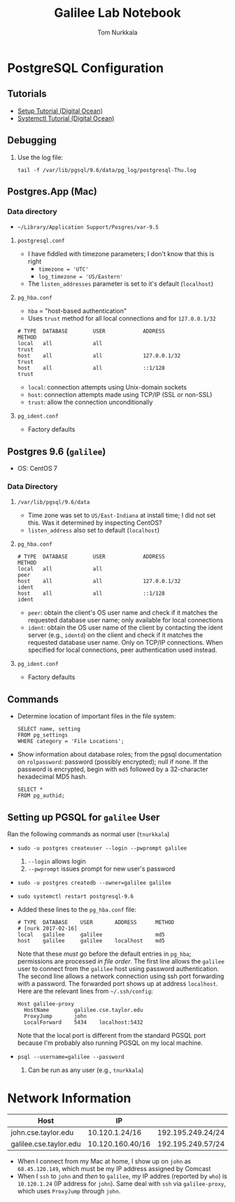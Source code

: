 #+TITLE: Galilee Lab Notebook
#+AUTHOR: Tom Nurkkala

* PostgreSQL Configuration
** Tutorials
- [[https://www.digitalocean.com/community/tutorials/how-to-install-and-use-postgresql-on-centos-7][Setup Tutorial (Digital Ocean)]]
- [[https://www.digitalocean.com/community/tutorials/how-to-use-systemctl-to-manage-systemd-services-and-units][Systemctl Tutorial (Digital Ocean)]]
** Debugging
1. Use the log file:
   #+BEGIN_EXAMPLE
   tail -f /var/lib/pgsql/9.6/data/pg_log/postgresql-Thu.log
   #+END_EXAMPLE
** Postgres.App (Mac)
*** Data directory
- =~/Library/Application Support/Posgres/var-9.5=
**** =postgresql.conf=
- I have fiddled with timezone parameters;
  I don't know that this is right
  - ~timezone = 'UTC'~
  - ~log_timezone = 'US/Eastern'~
- The =listen_addresses= parameter is set to it's default (=localhost=)
**** =pg_hba.conf=
- =hba= = "host-based authentication"
- Uses =trust= method for all local connections and for =127.0.0.1/32=
#+BEGIN_EXAMPLE
# TYPE  DATABASE        USER            ADDRESS                 METHOD
local   all             all                                     trust
host    all             all             127.0.0.1/32            trust
host    all             all             ::1/128                 trust
#+END_EXAMPLE
- =local=: connection attempts using Unix-domain sockets
- =host=: connection attempts made using TCP/IP (SSL or non-SSL)
- =trust=: allow the connection unconditionally
**** =pg_ident.conf=
- Factory defaults
** Postgres 9.6 (=galilee=)
- OS: CentOS 7
*** Data Directory
**** =/var/lib/pgsql/9.6/data=
- Time zone was set to =US/East-Indiana= at install time;
  I did not set this. Was it determined by inspecting CentOS?
- =listen_address= also set to default (=localhost=)
**** =pg_hba.conf=
#+BEGIN_EXAMPLE
# TYPE  DATABASE        USER            ADDRESS                 METHOD
local   all             all                                     peer
host    all             all             127.0.0.1/32            ident
host    all             all             ::1/128                 ident
#+END_EXAMPLE
- =peer=: obtain the client's OS user name and check if it matches the
  requested database user name; only available for local connections
- =ident=: obtain the OS user name of the client by contacting the ident server
  (e.g., =identd=) on the client and check if it matches the requested database
  user name.  Only on TCP/IP connections. When specified for local connections,
  peer authentication used instead.
**** =pg_ident.conf=
- Factory defaults
** Commands
- Determine location of important files in the file system:
  #+BEGIN_EXAMPLE
  SELECT name, setting
  FROM pg_settings
  WHERE category = 'File Locations';
  #+END_EXAMPLE
- Show information about database roles; from the pgsql documentation
  on =rolpassword=: password (possibly encrypted); null if none.
  If the password is encrypted, begin with =md5=
  followed by a 32-character hexadecimal MD5 hash.
  #+BEGIN_EXAMPLE
  SELECT *
  FROM pg_authid;
  #+END_EXAMPLE
** Setting up PGSQL for =galilee= User

Ran the following commands as normal user (=tnurkkala=)
- =sudo -u postgres createuser --login --pwprompt galilee=
  1. =--login= allows login
  2. =--pwprompt= issues prompt for new user's password
- =sudo -u postgres createdb --owner=galilee galilee=
- =sudo systemctl restart postgresql-9.6=
- Added these lines to the =pg_hba.conf= file:
  #+BEGIN_EXAMPLE
  # TYPE  DATABASE    USER       ADDRESS      METHOD
  # [nurk 2017-02-16]
  local   galilee     galilee                 md5
  host    galilee     galilee    localhost    md5
  #+END_EXAMPLE
  Note that these /must/ go before the default entries in =pg_hba=;
  permissions are processed /in file order/.
  The first line allows the =galilee= user to connect from the =galilee= host
  using password authentication.
  The second line allows a network connection using ssh port forwarding
  with a password. The forwarded port shows up at address =localhost=.
  Here are the relevant lines from =~/.ssh/config=:
  #+BEGIN_EXAMPLE
  Host galilee-proxy
    HostName        galilee.cse.taylor.edu
    ProxyJump       john
    LocalForward    5434    localhost:5432
  #+END_EXAMPLE
  Note that the local port is different from the standard PGSQL port
  because I'm probably also running PGSQL on my local machine.
- =psql --username=galilee --password=
  1. Can be run as any user (e.g., =tnurkkala=)
* Network Information
| Host                   | IP               |                   |
|------------------------+------------------+-------------------|
| john.cse.taylor.edu    | 10.120.1.24/16   | 192.195.249.24/24 |
| galilee.cse.taylor.edu | 10.120.160.40/16 | 192.195.249.57/24 |
- When I connect from my Mac at home, I show up on =john= as =68.45.120.149=,
  which must be my IP address assigned by Comcast
- When I =ssh= to =john= and /then/ to =galilee=,
  my IP addres (reported by =who=) is =10.120.1.24= (IP address for =john=).
  Same deal with =ssh= via =galilee-proxy=, which uses =ProxyJump= through =john=.

